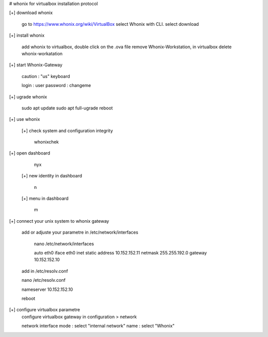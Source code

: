 # whonix for virtualbox installation protocol

[+] download whonix

  go to https://www.whonix.org/wiki/VirtualBox
  select Whonix with CLI.
  select download
  
[+] install whonix  

  add whonix to virtualbox, double click on the .ova file
  remove Whonix-Workstation, in virtualbox delete whonix-workatation
  
[+] start Whonix-Gateway

  caution : "us" keyboard
  
  login : user
  password : changeme

[+] ugrade whonix 
  
  sudo apt update
  sudo apt full-ugrade
  reboot
  
[+] use whonix 

  [+] check system and configuration integrity
    
    whonixchek

[+] open dashboard
    
    nyx
    
  [+] new identity in dashboard 
    
    n
  
  [+] menu in dashboard
  
    m
  
[+] connect your unix system to whonix gateway
  
  add or adjuste your parametre in /etc/network/interfaces
  
   nano /etc/network/interfaces
  
   auto eth0
   iface eth0 inet static
   address 10.152.152.11
   netmask 255.255.192.0
   gateway 10.152.152.10

  add in /etc/resolv.conf

  nano /etc/resolv.conf
  
  nameserver 10.152.152.10

  reboot

[+] configure virtualbox parametre
  configure virtualbox gateway in configuration > network
  
  network interface mode : select "internal network"
  name : select "Whonix"
